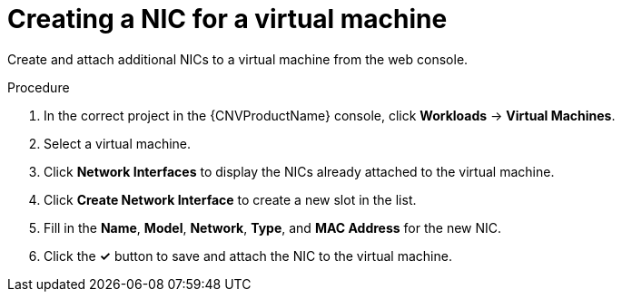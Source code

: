 // Module included in the following assemblies:
//
// * cnv/cnv_virtual_machines/cnv_vm_networking/cnv-attaching-vm-multiple-networks.adoc

[id="cnv-vm-create-nic-web_{context}"]
= Creating a NIC for a virtual machine

Create and attach additional NICs to a virtual machine from the web console.

.Procedure

. In the correct project in the {CNVProductName} console, click *Workloads* -> *Virtual Machines*.
. Select a virtual machine.
. Click *Network Interfaces* to display the NICs already attached to the virtual machine.
. Click *Create Network Interface* to create a new slot in the list.
. Fill in the *Name*, *Model*, *Network*, *Type*, and *MAC Address* for the new NIC.
. Click the *&#10003;* button to save and attach the NIC to the virtual machine.
